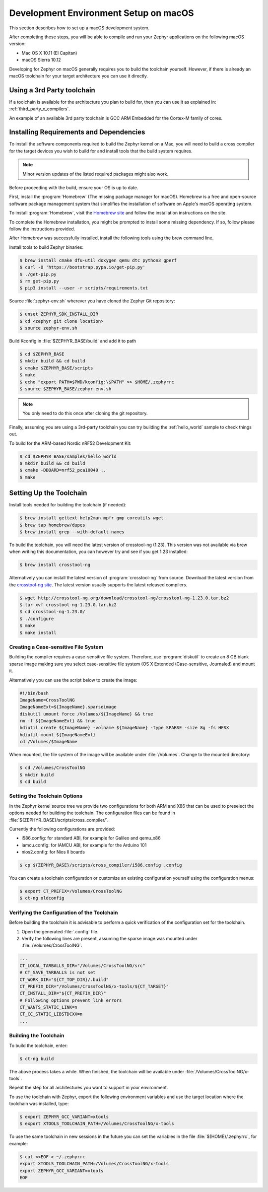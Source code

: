 .. _installing_zephyr_mac:

Development Environment Setup on macOS
######################################

This section describes how to set up a macOS development system.

After completing these steps, you will be able to compile and run your Zephyr
applications on the following macOS version:

* Mac OS X 10.11 (El Capitan)
* macOS Sierra 10.12

Developing for Zephyr on macOS generally requires you to build the
toolchain yourself. However, if there is already an macOS toolchain for your
target architecture you can use it directly.

Using a 3rd Party toolchain
***************************

If a toolchain is available for the architecture you plan to build for, then
you can use it as explained in: :ref:`third_party_x_compilers`.

An example of an available 3rd party toolchain is GCC ARM Embedded for the
Cortex-M family of cores.

.. _mac_requirements:

Installing Requirements and Dependencies
****************************************

To install the software components required to build the Zephyr kernel on a
Mac, you will need to build a cross compiler for the target devices you wish to
build for and install tools that the build system requires.

.. note::
   Minor version updates of the listed required packages might also
   work.

Before proceeding with the build, ensure your OS is up to date.

First, install the :program:`Homebrew` (The missing package manager for
macOS). Homebrew is a free and open-source software package management system
that simplifies the installation of software on Apple's macOS operating
system.

To install :program:`Homebrew`, visit the `Homebrew site`_ and follow the
installation instructions on the site.

To complete the Homebrew installation, you might be prompted to install some
missing dependency. If so, follow please follow the instructions provided.

After Homebrew was successfully installed, install the following tools using
the brew command line.

Install tools to build Zephyr binaries:

.. code-block:: console

   $ brew install cmake dfu-util doxygen qemu dtc python3 gperf
   $ curl -O 'https://bootstrap.pypa.io/get-pip.py'
   $ ./get-pip.py
   $ rm get-pip.py
   $ pip3 install --user -r scripts/requirements.txt

Source :file:`zephyr-env.sh` wherever you have cloned the Zephyr Git repository:

.. code-block:: console

   $ unset ZEPHYR_SDK_INSTALL_DIR
   $ cd <zephyr git clone location>
   $ source zephyr-env.sh

Build Kconfig in :file:`$ZEPHYR_BASE/build` and add it to path

.. code-block:: console

   $ cd $ZEPHYR_BASE
   $ mkdir build && cd build
   $ cmake $ZEPHYR_BASE/scripts
   $ make
   $ echo "export PATH=$PWD/kconfig:\$PATH" >> $HOME/.zephyrrc
   $ source $ZEPHYR_BASE/zephyr-env.sh

.. note::

   You only need to do this once after cloning the git repository.

Finally, assuming you are using a 3rd-party toolchain you can try building the :ref:`hello_world` sample to check things out.

To build for the ARM-based Nordic nRF52 Development Kit:

.. code-block:: console

   $ cd $ZEPHYR_BASE/samples/hello_world
   $ mkdir build && cd build
   $ cmake -DBOARD=nrf52_pca10040 ..
   $ make

.. _setting_up_mac_toolchain:

Setting Up the Toolchain
************************

Install tools needed for building the toolchain (if needed):

.. code-block:: console

   $ brew install gettext help2man mpfr gmp coreutils wget
   $ brew tap homebrew/dupes
   $ brew install grep --with-default-names


To build the toolchain, you will need the latest version of crosstool-ng (1.23).
This version was not available via brew when writing this documentation, you can
however try and see if you get 1.23 installed:

.. code-block:: console

   $ brew install crosstool-ng

Alternatively you can install the latest version of :program:`crosstool-ng`
from source. Download the latest version from the `crosstool-ng site`_. The
latest version usually supports the latest released compilers.

.. code-block:: console

   $ wget http://crosstool-ng.org/download/crosstool-ng/crosstool-ng-1.23.0.tar.bz2
   $ tar xvf crosstool-ng-1.23.0.tar.bz2
   $ cd crosstool-ng-1.23.0/
   $ ./configure
   $ make
   $ make install

Creating a Case-sensitive File System
=====================================

Building the compiler requires a case-sensitive file system. Therefore, use
:program:`diskutil` to create an 8 GB blank sparse image making sure you select
case-sensitive file system (OS X Extended (Case-sensitive, Journaled) and
mount it.

Alternatively you can use the script below to create the image:

.. code-block:: bash

   #!/bin/bash
   ImageName=CrossToolNG
   ImageNameExt=${ImageName}.sparseimage
   diskutil umount force /Volumes/${ImageName} && true
   rm -f ${ImageNameExt} && true
   hdiutil create ${ImageName} -volname ${ImageName} -type SPARSE -size 8g -fs HFSX
   hdiutil mount ${ImageNameExt}
   cd /Volumes/$ImageName

When mounted, the file system of the image will be available under
:file:`/Volumes`. Change to the mounted directory:

.. code-block:: console

   $ cd /Volumes/CrossToolNG
   $ mkdir build
   $ cd build

Setting the Toolchain Options
=============================

In the Zephyr kernel source tree we provide two configurations for
both ARM and X86 that can be used to preselect the options needed
for building the toolchain.
The configuration files can be found in :file:`${ZEPHYR_BASE}/scripts/cross_compiler/`.

Currently the following configurations are provided:

* i586.config: for standard ABI, for example for Galileo and qemu_x86
* iamcu.config: for IAMCU ABI, for example for the Arduino 101
* nios2.config: for Nios II boards

.. code-block:: console

   $ cp ${ZEPHYR_BASE}/scripts/cross_compiler/i586.config .config

You can create a toolchain configuration or customize an existing configuration
yourself using the configuration menus:

.. code-block:: console

   $ export CT_PREFIX=/Volumes/CrossToolNG
   $ ct-ng oldconfig

Verifying the Configuration of the Toolchain
============================================

Before building the toolchain it is advisable to perform a quick verification
of the configuration set for the toolchain.

1. Open the generated :file:`.config` file.

2. Verify the following lines are present, assuming the sparse image was
   mounted under :file:`/Volumes/CrossToolNG`:

.. code-block:: bash

   ...
   CT_LOCAL_TARBALLS_DIR="/Volumes/CrossToolNG/src"
   # CT_SAVE_TARBALLS is not set
   CT_WORK_DIR="${CT_TOP_DIR}/.build"
   CT_PREFIX_DIR="/Volumes/CrossToolNG/x-tools/${CT_TARGET}"
   CT_INSTALL_DIR="${CT_PREFIX_DIR}"
   # Following options prevent link errors
   CT_WANTS_STATIC_LINK=n
   CT_CC_STATIC_LIBSTDCXX=n
   ...

Building the Toolchain
======================

To build the toolchain, enter:

.. code-block:: console

   $ ct-ng build

The above process takes a while. When finished, the toolchain will be available
under :file:`/Volumes/CrossToolNG/x-tools`.

Repeat the step for all architectures you want to support in your environment.

To use the toolchain with Zephyr, export the following environment variables
and use the target location where the toolchain was installed, type:

.. code-block:: console

   $ export ZEPHYR_GCC_VARIANT=xtools
   $ export XTOOLS_TOOLCHAIN_PATH=/Volumes/CrossToolNG/x-tools


To use the same toolchain in new sessions in the future you can set the
variables in the file :file:`${HOME}/.zephyrrc`, for example:

.. code-block:: console

   $ cat <<EOF > ~/.zephyrrc
   export XTOOLS_TOOLCHAIN_PATH=/Volumes/CrossToolNG/x-tools
   export ZEPHYR_GCC_VARIANT=xtools
   EOF

.. _Homebrew site: http://brew.sh/

.. _crosstool-ng site: http://crosstool-ng.org

